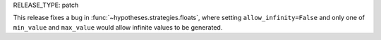 RELEASE_TYPE: patch

This release fixes a bug in :func:`~hypotheses.strategies.floats`, where
setting ``allow_infinity=False`` and only one of ``min_value`` and
``max_value`` would allow infinite values to be generated.
